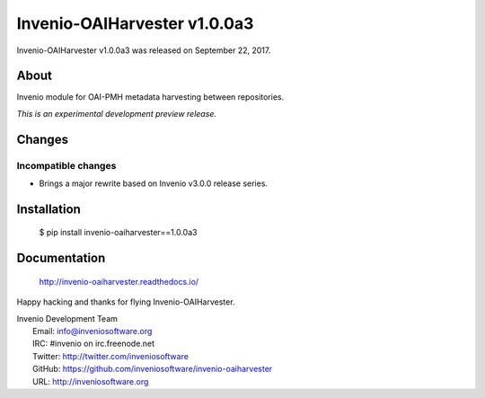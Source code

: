 ===============================
 Invenio-OAIHarvester v1.0.0a3
===============================

Invenio-OAIHarvester v1.0.0a3 was released on September 22, 2017.

About
-----

Invenio module for OAI-PMH metadata harvesting between repositories.

*This is an experimental development preview release.*


Changes
-------

Incompatible changes
~~~~~~~~~~~~~~~~~~~~

- Brings a major rewrite based on Invenio v3.0.0 release series.


Installation
------------

   $ pip install invenio-oaiharvester==1.0.0a3

Documentation
-------------

   http://invenio-oaiharvester.readthedocs.io/

Happy hacking and thanks for flying Invenio-OAIHarvester.

| Invenio Development Team
|   Email: info@inveniosoftware.org
|   IRC: #invenio on irc.freenode.net
|   Twitter: http://twitter.com/inveniosoftware
|   GitHub: https://github.com/inveniosoftware/invenio-oaiharvester
|   URL: http://inveniosoftware.org
